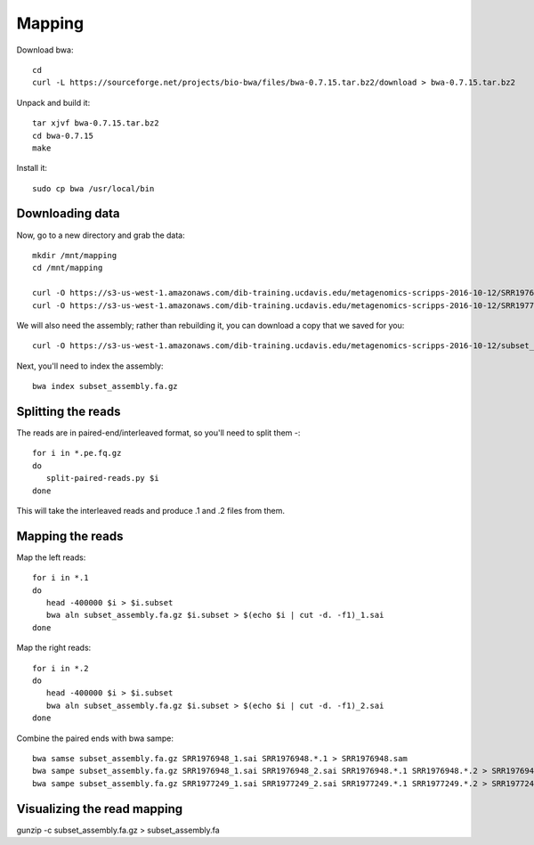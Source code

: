 =======
Mapping
=======

Download bwa::

  cd
  curl -L https://sourceforge.net/projects/bio-bwa/files/bwa-0.7.15.tar.bz2/download > bwa-0.7.15.tar.bz2

Unpack and build it::

  tar xjvf bwa-0.7.15.tar.bz2
  cd bwa-0.7.15
  make

Install it::

  sudo cp bwa /usr/local/bin

Downloading data
-----------------

Now, go to a new directory and grab the data::

  mkdir /mnt/mapping
  cd /mnt/mapping
  
  curl -O https://s3-us-west-1.amazonaws.com/dib-training.ucdavis.edu/metagenomics-scripps-2016-10-12/SRR1976948.abundtrim.subset.pe.fq.gz
  curl -O https://s3-us-west-1.amazonaws.com/dib-training.ucdavis.edu/metagenomics-scripps-2016-10-12/SRR1977249.abundtrim.subset.pe.fq.gz

We will also need the assembly; rather than rebuilding it, you can download
a copy that we saved for you::

  curl -O https://s3-us-west-1.amazonaws.com/dib-training.ucdavis.edu/metagenomics-scripps-2016-10-12/subset_assembly.fa.gz

Next, you'll need to index the assembly::

  bwa index subset_assembly.fa.gz

Splitting the reads
-------------------

The reads are in paired-end/interleaved format, so you'll need to split them -::

   for i in *.pe.fq.gz
   do
      split-paired-reads.py $i
   done

This will take the interleaved reads and produce .1 and .2 files from them.
   
Mapping the reads
-----------------

Map the left reads::

   for i in *.1
   do
      head -400000 $i > $i.subset
      bwa aln subset_assembly.fa.gz $i.subset > $(echo $i | cut -d. -f1)_1.sai
   done

Map the right reads::

   for i in *.2
   do
      head -400000 $i > $i.subset
      bwa aln subset_assembly.fa.gz $i.subset > $(echo $i | cut -d. -f1)_2.sai
   done

Combine the paired ends with bwa sampe::

   bwa samse subset_assembly.fa.gz SRR1976948_1.sai SRR1976948.*.1 > SRR1976948.sam
   bwa sampe subset_assembly.fa.gz SRR1976948_1.sai SRR1976948_2.sai SRR1976948.*.1 SRR1976948.*.2 > SRR1976948.sam
   bwa sampe subset_assembly.fa.gz SRR1977249_1.sai SRR1977249_2.sai SRR1977249.*.1 SRR1977249.*.2 > SRR1977249.sam


Visualizing the read mapping
----------------------------

gunzip -c subset_assembly.fa.gz > subset_assembly.fa
